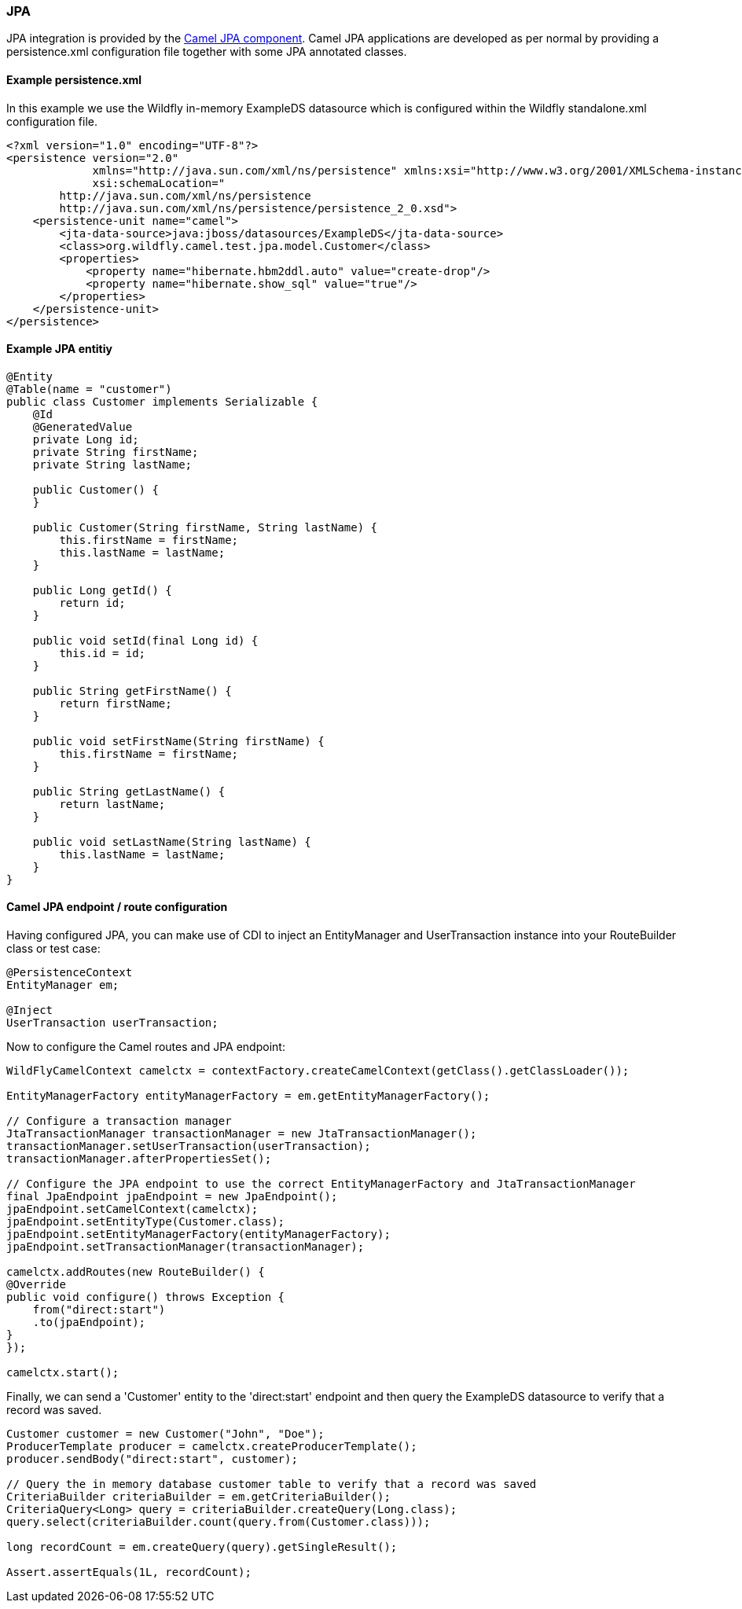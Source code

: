 ### JPA

JPA integration is provided by the http://camel.apache.org/jpa.html[Camel JPA component,window=_blank]. 
Camel JPA applications are developed as per normal by providing a persistence.xml configuration file together with some JPA annotated classes.

#### Example persistence.xml

In this example we use the Wildfly in-memory ExampleDS datasource which is configured within the Wildfly standalone.xml configuration file.

```xml
<?xml version="1.0" encoding="UTF-8"?>
<persistence version="2.0"
             xmlns="http://java.sun.com/xml/ns/persistence" xmlns:xsi="http://www.w3.org/2001/XMLSchema-instance"
             xsi:schemaLocation="
        http://java.sun.com/xml/ns/persistence
        http://java.sun.com/xml/ns/persistence/persistence_2_0.xsd">
    <persistence-unit name="camel">
        <jta-data-source>java:jboss/datasources/ExampleDS</jta-data-source>
        <class>org.wildfly.camel.test.jpa.model.Customer</class>
        <properties>
            <property name="hibernate.hbm2ddl.auto" value="create-drop"/>
            <property name="hibernate.show_sql" value="true"/>
        </properties>
    </persistence-unit>
</persistence>
```

#### Example JPA entitiy

```java
@Entity
@Table(name = "customer")
public class Customer implements Serializable {
    @Id
    @GeneratedValue
    private Long id;
    private String firstName;
    private String lastName;

    public Customer() {
    }

    public Customer(String firstName, String lastName) {
        this.firstName = firstName;
        this.lastName = lastName;
    }

    public Long getId() {
        return id;
    }

    public void setId(final Long id) {
        this.id = id;
    }

    public String getFirstName() {
        return firstName;
    }

    public void setFirstName(String firstName) {
        this.firstName = firstName;
    }

    public String getLastName() {
        return lastName;
    }

    public void setLastName(String lastName) {
        this.lastName = lastName;
    }
}
```

#### Camel JPA endpoint / route configuration

Having configured JPA, you can make use of CDI to inject an EntityManager and UserTransaction instance into your RouteBuilder class or test case:

```java
@PersistenceContext
EntityManager em;

@Inject
UserTransaction userTransaction;
```

Now to configure the Camel routes and JPA endpoint:


```java
WildFlyCamelContext camelctx = contextFactory.createCamelContext(getClass().getClassLoader());

EntityManagerFactory entityManagerFactory = em.getEntityManagerFactory();

// Configure a transaction manager
JtaTransactionManager transactionManager = new JtaTransactionManager();
transactionManager.setUserTransaction(userTransaction);
transactionManager.afterPropertiesSet();

// Configure the JPA endpoint to use the correct EntityManagerFactory and JtaTransactionManager
final JpaEndpoint jpaEndpoint = new JpaEndpoint();
jpaEndpoint.setCamelContext(camelctx);
jpaEndpoint.setEntityType(Customer.class);
jpaEndpoint.setEntityManagerFactory(entityManagerFactory);
jpaEndpoint.setTransactionManager(transactionManager);

camelctx.addRoutes(new RouteBuilder() {
@Override
public void configure() throws Exception {
    from("direct:start")
    .to(jpaEndpoint);
}
});

camelctx.start();
```
Finally, we can send a 'Customer' entity to the 'direct:start' endpoint and then query the ExampleDS datasource to verify that a record was saved.

```java
Customer customer = new Customer("John", "Doe");
ProducerTemplate producer = camelctx.createProducerTemplate();
producer.sendBody("direct:start", customer);

// Query the in memory database customer table to verify that a record was saved
CriteriaBuilder criteriaBuilder = em.getCriteriaBuilder();
CriteriaQuery<Long> query = criteriaBuilder.createQuery(Long.class);
query.select(criteriaBuilder.count(query.from(Customer.class)));

long recordCount = em.createQuery(query).getSingleResult();

Assert.assertEquals(1L, recordCount);
```
